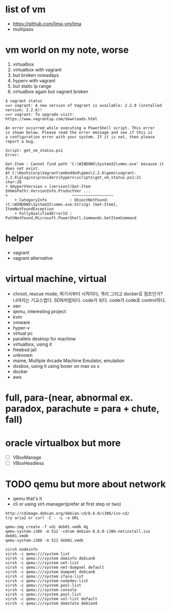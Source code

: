 * list of vm

- https://github.com/lima-vm/lima
- multipass
  
* vm world on my note, worse

1. virtualbox
2. virtualbox with vagrant
3. but broken nowadays
4. hyperv with vagrant
5. but static ip range
6. virtualbox again but vagrant broken

#+BEGIN_SRC 
$ vagrant status
==> vagrant: A new version of Vagrant is available: 2.2.9 (installed version: 2.2.6)!
==> vagrant: To upgrade visit: https://www.vagrantup.com/downloads.html

An error occurred while executing a PowerShell script. This error
is shown below. Please read the error message and see if this is
a configuration error with your system. If it is not, then please
report a bug.

Script: get_vm_status.ps1
Error:

Get-Item : Cannot find path 'C:\WINDOWS\System32\vmms.exe' because it does not exist.
At C:\HashiCorp\Vagrant\embedded\gems\2.2.6\gems\vagrant-2.2.6\plugins\providers\hyperv\scripts\get_vm_status.ps1:21
char:28
+ $HyperVVersion = [version](Get-Item $VmmsPath).VersionInfo.ProductVer ...
+                            ~~~~~~~~~~~~~~~~~~
    + CategoryInfo          : ObjectNotFound: (C:\WINDOWS\System32\vmms.exe:String) [Get-Item], ItemNotFoundException
    + FullyQualifiedErrorId : PathNotFound,Microsoft.PowerShell.Commands.GetItemCommand
#+END_SRC

* helper

- vagrant
- vagrant alternative

* virtual machine, virtual

- chroot, rescue mode, 여기서부터 시작이다, 격리 그리고 docker로 점프인가? 나머지는 기교스럽다. SDN처럼되다. code가 되다. code가 code로 control하다.
- xen
- qemu, interesting project
- kvm
- vmware
- hyper-v
- virtual pc
- parallels desktop for machine
- virtualbox, using it
- freebsd jail
- unknown
- mame, Multiple Arcade Machine Emulator, emulation
- dosbox, using it using boxer on max os x
- docker
- aws

* full, para-(near, abnormal ex. paradox, parachute = para + chute, fall)
* oracle virtualbox but more

- [ ] VBoxManage
- [ ] VBoxHeadless

* TODO qemu but more about network

- qemu that's it
- cli or using virt-manager(prefer at first step or two)

#+BEGIN_SRC 
http://cdimage.debian.org/debian-cd/8.6.0/i386/iso-cd/
try aria2 or curl -C - -L -o URL

qemu-img create -f vdi deb01.vmdk 4g
qemu-system-i386 -m 512 -cdrom debian-8.6.0-i386-netinstall.iso deb01.vmdk
qemu-system-i386 -m 512 deb01.vmdk

virsh nodeinfo
virsh -c qemu:///system list
virsh -c qemu:///system dominfo debian8
virsh -c qemu:///system net-list
virsh -c qemu:///system net-dumpxml default
virsh -c qemu:///system dumpxml debian8
virsh -c qemu:///system iface-list
virsh -c qemu:///system nodedev-list
virsh -c qemu:///system pool-list
virsh -c qemu:///system console
virsh -c qemu:///system pool-list
virsh -c qemu:///system vol-list default
virsh -c qemu:///system domstate debian8

#+END_SRC


